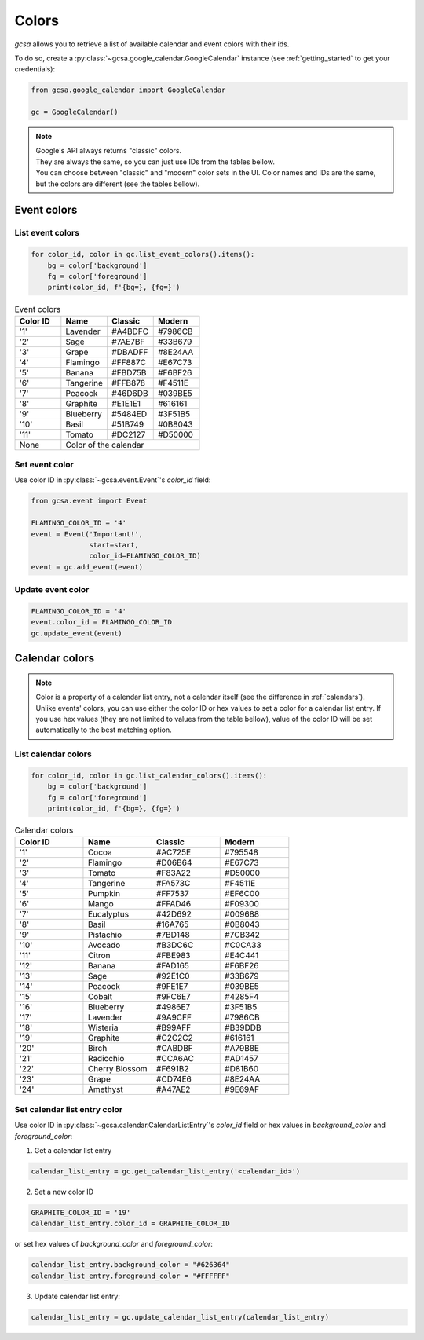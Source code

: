 .. _colors:

Colors
======

`gcsa` allows you to retrieve a list of available calendar and event colors with their ids.

To do so, create a :py:class:`~gcsa.google_calendar.GoogleCalendar` instance (see :ref:`getting_started` to get your
credentials):

.. code-block:: python

    from gcsa.google_calendar import GoogleCalendar

    gc = GoogleCalendar()

.. note::  | Google's API always returns "classic" colors.
           | They are always the same, so you can just use IDs from the tables bellow.
           | You can choose between "classic" and "modern" color sets in the UI. Color names and IDs are the same,
             but the colors are different (see the tables bellow).

Event colors
~~~~~~~~~~~~

List event colors
-----------------

.. code-block:: python

    for color_id, color in gc.list_event_colors().items():
        bg = color['background']
        fg = color['foreground']
        print(color_id, f'{bg=}, {fg=}')

.. CSS classes
.. role:: lavender-classic-e
.. role:: lavender-modern-e
.. role:: sage-classic-e
.. role:: sage-modern-e
.. role:: grape-classic-e
.. role:: grape-modern-e
.. role:: flamingo-classic-e
.. role:: flamingo-modern-e
.. role:: banana-classic-e
.. role:: banana-modern-e
.. role:: tangerine-classic-e
.. role:: tangerine-modern-e
.. role:: peacock-classic-e
.. role:: peacock-modern-e
.. role:: graphite-classic-e
.. role:: graphite-modern-e
.. role:: blueberry-classic-e
.. role:: blueberry-modern-e
.. role:: basil-classic-e
.. role:: basil-modern-e
.. role:: tomato-classic-e
.. role:: tomato-modern-e



.. table:: Event colors
    :widths: 1 1 1 1

    +----------+------------------+-------------------------------------+-------------------------------------+
    | Color ID | Name             | Classic                             |  Modern                             |
    +==========+==================+=====================================+=====================================+
    | '1'      | Lavender         | :lavender-classic-e:`#A4BDFC`       | :lavender-modern-e:`#7986CB`        |
    +----------+------------------+-------------------------------------+-------------------------------------+
    | '2'      | Sage             | :sage-classic-e:`#7AE7BF`           | :sage-modern-e:`#33B679`            |
    +----------+------------------+-------------------------------------+-------------------------------------+
    | '3'      | Grape            | :grape-classic-e:`#DBADFF`          | :grape-modern-e:`#8E24AA`           |
    +----------+------------------+-------------------------------------+-------------------------------------+
    | '4'      | Flamingo         | :flamingo-classic-e:`#FF887C`       | :flamingo-modern-e:`#E67C73`        |
    +----------+------------------+-------------------------------------+-------------------------------------+
    | '5'      | Banana           | :banana-classic-e:`#FBD75B`         | :banana-modern-e:`#F6BF26`          |
    +----------+------------------+-------------------------------------+-------------------------------------+
    | '6'      | Tangerine        | :tangerine-classic-e:`#FFB878`      | :tangerine-modern-e:`#F4511E`       |
    +----------+------------------+-------------------------------------+-------------------------------------+
    | '7'      | Peacock          | :peacock-classic-e:`#46D6DB`        | :peacock-modern-e:`#039BE5`         |
    +----------+------------------+-------------------------------------+-------------------------------------+
    | '8'      | Graphite         | :graphite-classic-e:`#E1E1E1`       | :graphite-modern-e:`#616161`        |
    +----------+------------------+-------------------------------------+-------------------------------------+
    | '9'      | Blueberry        | :blueberry-classic-e:`#5484ED`      | :blueberry-modern-e:`#3F51B5`       |
    +----------+------------------+-------------------------------------+-------------------------------------+
    | '10'     | Basil            | :basil-classic-e:`#51B749`          | :basil-modern-e:`#0B8043`           |
    +----------+------------------+-------------------------------------+-------------------------------------+
    | '11'     | Tomato           | :tomato-classic-e:`#DC2127`         | :tomato-modern-e:`#D50000`          |
    +----------+------------------+-------------------------------------+-------------------------------------+
    | None     | Color of the calendar                                                                        |
    +----------+------------------+-------------------------------------+-------------------------------------+


Set event color
---------------

Use color ID in :py:class:`~gcsa.event.Event`'s `color_id` field:

.. code-block:: python

    from gcsa.event import Event

    FLAMINGO_COLOR_ID = '4'
    event = Event('Important!',
                  start=start,
                  color_id=FLAMINGO_COLOR_ID)
    event = gc.add_event(event)


Update event color
------------------

.. code-block:: python

    FLAMINGO_COLOR_ID = '4'
    event.color_id = FLAMINGO_COLOR_ID
    gc.update_event(event)



Calendar colors
~~~~~~~~~~~~~~~

.. note:: Color is a property of a calendar list entry, not a calendar itself (see the difference in :ref:`calendars`).
          Unlike events' colors, you can use either the color ID or hex values to set a color for a calendar list entry.
          If you use hex values (they are not limited to values from the table bellow), value of the color ID will be
          set automatically to the best matching option.

List calendar colors
--------------------

.. code-block:: python

    for color_id, color in gc.list_calendar_colors().items():
        bg = color['background']
        fg = color['foreground']
        print(color_id, f'{bg=}, {fg=}')

.. CSS classes
.. role:: cocoa-classic-c
.. role:: cocoa-modern-c
.. role:: flamingo-classic-c
.. role:: flamingo-modern-c
.. role:: tomato-classic-c
.. role:: tomato-modern-c
.. role:: tangerine-classic-c
.. role:: tangerine-modern-c
.. role:: pumpkin-classic-c
.. role:: pumpkin-modern-c
.. role:: mango-classic-c
.. role:: mango-modern-c
.. role:: eucalyptus-classic-c
.. role:: eucalyptus-modern-c
.. role:: basil-classic-c
.. role:: basil-modern-c
.. role:: pistachio-classic-c
.. role:: pistachio-modern-c
.. role:: avocado-classic-c
.. role:: avocado-modern-c
.. role:: citron-classic-c
.. role:: citron-modern-c
.. role:: banana-classic-c
.. role:: banana-modern-c
.. role:: sage-classic-c
.. role:: sage-modern-c
.. role:: peacock-classic-c
.. role:: peacock-modern-c
.. role:: cobalt-classic-c
.. role:: cobalt-modern-c
.. role:: blueberry-classic-c
.. role:: blueberry-modern-c
.. role:: lavender-classic-c
.. role:: lavender-modern-c
.. role:: wisteria-classic-c
.. role:: wisteria-modern-c
.. role:: graphite-classic-c
.. role:: graphite-modern-c
.. role:: birch-classic-c
.. role:: birch-modern-c
.. role:: radicchio-classic-c
.. role:: radicchio-modern-c
.. role:: cherry-blossom-classic-c
.. role:: cherry-blossom-modern-c
.. role:: grape-classic-c
.. role:: grape-modern-c
.. role:: amethyst-classic-c
.. role:: amethyst-modern-c

.. table:: Calendar colors
    :widths: 1 1 1 1

    +----------+------------------+-------------------------------------+-------------------------------------+
    | Color ID | Name             | Classic                             |  Modern                             |
    +==========+==================+=====================================+=====================================+
    | '1'      | Cocoa            | :cocoa-classic-c:`#AC725E`          | :cocoa-modern-c:`#795548`           |
    +----------+------------------+-------------------------------------+-------------------------------------+
    | '2'      | Flamingo         | :flamingo-classic-c:`#D06B64`       | :flamingo-modern-c:`#E67C73`        |
    +----------+------------------+-------------------------------------+-------------------------------------+
    | '3'      | Tomato           | :tomato-classic-c:`#F83A22`         | :tomato-modern-c:`#D50000`          |
    +----------+------------------+-------------------------------------+-------------------------------------+
    | '4'      | Tangerine        | :tangerine-classic-c:`#FA573C`      | :tangerine-modern-c:`#F4511E`       |
    +----------+------------------+-------------------------------------+-------------------------------------+
    | '5'      | Pumpkin          | :pumpkin-classic-c:`#FF7537`        | :pumpkin-modern-c:`#EF6C00`         |
    +----------+------------------+-------------------------------------+-------------------------------------+
    | '6'      | Mango            | :mango-classic-c:`#FFAD46`          | :mango-modern-c:`#F09300`           |
    +----------+------------------+-------------------------------------+-------------------------------------+
    | '7'      | Eucalyptus       | :eucalyptus-classic-c:`#42D692`     | :eucalyptus-modern-c:`#009688`      |
    +----------+------------------+-------------------------------------+-------------------------------------+
    | '8'      | Basil            | :basil-classic-c:`#16A765`          | :basil-modern-c:`#0B8043`           |
    +----------+------------------+-------------------------------------+-------------------------------------+
    | '9'      | Pistachio        | :pistachio-classic-c:`#7BD148`      | :pistachio-modern-c:`#7CB342`       |
    +----------+------------------+-------------------------------------+-------------------------------------+
    | '10'     | Avocado          | :avocado-classic-c:`#B3DC6C`        | :avocado-modern-c:`#C0CA33`         |
    +----------+------------------+-------------------------------------+-------------------------------------+
    | '11'     | Citron           | :citron-classic-c:`#FBE983`         | :citron-modern-c:`#E4C441`          |
    +----------+------------------+-------------------------------------+-------------------------------------+
    | '12'     | Banana           | :banana-classic-c:`#FAD165`         | :banana-modern-c:`#F6BF26`          |
    +----------+------------------+-------------------------------------+-------------------------------------+
    | '13'     | Sage             | :sage-classic-c:`#92E1C0`           | :sage-modern-c:`#33B679`            |
    +----------+------------------+-------------------------------------+-------------------------------------+
    | '14'     | Peacock          | :peacock-classic-c:`#9FE1E7`        | :peacock-modern-c:`#039BE5`         |
    +----------+------------------+-------------------------------------+-------------------------------------+
    | '15'     | Cobalt           | :cobalt-classic-c:`#9FC6E7`         | :cobalt-modern-c:`#4285F4`          |
    +----------+------------------+-------------------------------------+-------------------------------------+
    | '16'     | Blueberry        | :blueberry-classic-c:`#4986E7`      | :blueberry-modern-c:`#3F51B5`       |
    +----------+------------------+-------------------------------------+-------------------------------------+
    | '17'     | Lavender         | :lavender-classic-c:`#9A9CFF`       | :lavender-modern-c:`#7986CB`        |
    +----------+------------------+-------------------------------------+-------------------------------------+
    | '18'     | Wisteria         | :wisteria-classic-c:`#B99AFF`       | :wisteria-modern-c:`#B39DDB`        |
    +----------+------------------+-------------------------------------+-------------------------------------+
    | '19'     | Graphite         | :graphite-classic-c:`#C2C2C2`       | :graphite-modern-c:`#616161`        |
    +----------+------------------+-------------------------------------+-------------------------------------+
    | '20'     | Birch            | :birch-classic-c:`#CABDBF`          | :birch-modern-c:`#A79B8E`           |
    +----------+------------------+-------------------------------------+-------------------------------------+
    | '21'     | Radicchio        | :radicchio-classic-c:`#CCA6AC`      | :radicchio-modern-c:`#AD1457`       |
    +----------+------------------+-------------------------------------+-------------------------------------+
    | '22'     | Cherry Blossom   | :cherry-blossom-classic-c:`#F691B2` | :cherry-blossom-modern-c:`#D81B60`  |
    +----------+------------------+-------------------------------------+-------------------------------------+
    | '23'     | Grape            | :grape-classic-c:`#CD74E6`          | :grape-modern-c:`#8E24AA`           |
    +----------+------------------+-------------------------------------+-------------------------------------+
    | '24'     | Amethyst         | :amethyst-classic-c:`#A47AE2`       | :amethyst-modern-c:`#9E69AF`        |
    +----------+------------------+-------------------------------------+-------------------------------------+



Set calendar list entry color
-----------------------------

Use color ID in :py:class:`~gcsa.calendar.CalendarListEntry`'s `color_id` field or hex values in `background_color` and
`foreground_color`:

1. Get a calendar list entry

.. code-block:: python

    calendar_list_entry = gc.get_calendar_list_entry('<calendar_id>')

2. Set a new color ID

.. code-block:: python

    GRAPHITE_COLOR_ID = '19'
    calendar_list_entry.color_id = GRAPHITE_COLOR_ID

or set hex values of `background_color` and `foreground_color`:

.. code-block:: python

    calendar_list_entry.background_color = "#626364"
    calendar_list_entry.foreground_color = "#FFFFFF"

3. Update calendar list entry:

.. code-block:: python

    calendar_list_entry = gc.update_calendar_list_entry(calendar_list_entry)



.. Add background color from the text to the table cell
.. raw:: html

   <script>
     document.querySelectorAll('td span').forEach(element => {
        let color = element.classList[0]
        element.parentElement.parentElement.classList.add(color)
    })
   </script>